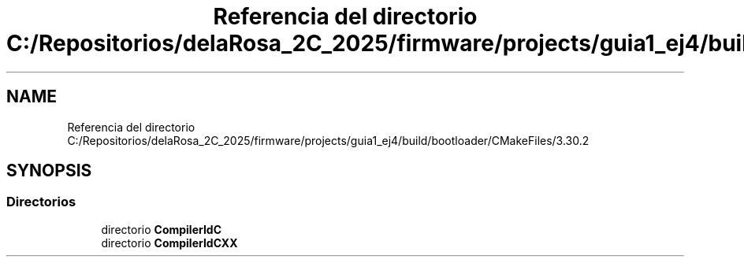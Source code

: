 .TH "Referencia del directorio C:/Repositorios/delaRosa_2C_2025/firmware/projects/guia1_ej4/build/bootloader/CMakeFiles/3.30.2" 3 "Guía 1 - Ejercicio 4" \" -*- nroff -*-
.ad l
.nh
.SH NAME
Referencia del directorio C:/Repositorios/delaRosa_2C_2025/firmware/projects/guia1_ej4/build/bootloader/CMakeFiles/3.30.2
.SH SYNOPSIS
.br
.PP
.SS "Directorios"

.in +1c
.ti -1c
.RI "directorio \fBCompilerIdC\fP"
.br
.ti -1c
.RI "directorio \fBCompilerIdCXX\fP"
.br
.in -1c
